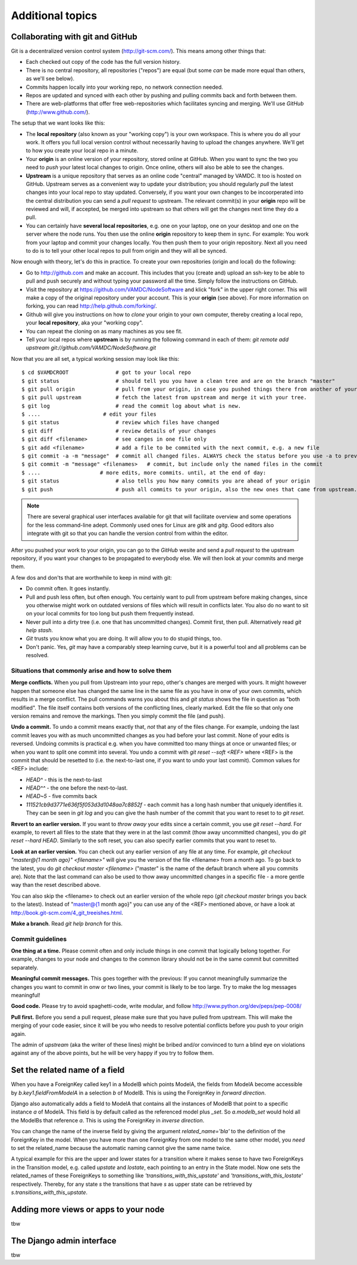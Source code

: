 .. _addit:

Additional topics
=============================================


.. _gitcollab:

Collaborating with git and GitHub
-----------------------------------

Git is a decentralized version control system (http://git-scm.com/). This 
means among other things that:

* Each checked out copy of the code has the full version history.
* There is no central repository, all repositories ("repos") are equal (but some *can* be made more equal than others, as we'll see below).
* Commits happen locally into your working repo, no network connection needed.
* Repos are updated and synced with each other by pushing and pulling commits back and forth between them. 
* There are web-platforms that offer free web-repositories which
  facilitates syncing and merging. We'll use *GitHub* (http://www.github.com/).

The setup that we want looks like this:

.. image:: gitcollab.png
   :width: 300 px
   :alt: The three repositories and their relation


* The **local repository** (also known as your "working copy") is your own workspace. This is where you do
  all your work. It offers you full local version control without
  necessarily having to upload the changes anywhere. We'll get to how you create your
  local repo in a minute.
* Your **origin** is an online version of your repository, stored online
  at GitHub. When you want to sync the two you need to *push* your
  latest local changes to origin. Once online, others will also be able to see the changes. 
* **Upstream** is a unique repository that serves as an online
  code "central" managed by VAMDC. It too is hosted on
  GitHub. Upstream serves as a convenient way to update your
  distribution; you should regularly *pull* the latest changes into your
  local repo to stay updated. Conversely, if you want your own changes
  to be incoorperated into the central distribution you can send a
  *pull request* to upstream. The relevant commit(s) in your **origin**
  repo will be reviewed and will, if accepted, be merged into upstream
  so that others will get the changes next time they do a pull.
* You can certainly have **several local repositories**, e.g. one on your laptop, 
  one on your desktop and one on the server where the node runs. You 
  then use the online **origin** repository to keep them in sync. For example: You work 
  from your laptop and commit your changes locally. You then push them to 
  your origin repository. Next all you need to do is to tell your other local
  repos to pull from origin and they will all be synced. 
  
Now enough with theory, let's do this in practice. To create your own 
repositories (origin and local) do the following:

* Go to http://github.com and make an account. This includes that you 
  (create and) upload an ssh-key to be able to pull and push securely and 
  without typing your password all the time. Simply follow the instructions
  on GitHub.
* Visit the repository at https://github.com/VAMDC/NodeSoftware and
  klick "fork" in the upper right corner. This will make a copy of the
  original repository under your account. This is your **origin** (see above).
  For more information on forking, you can read http://help.github.com/forking/.
* Github will give you instructions on how to *clone* your origin
  to your own computer, thereby creating a local repo, your **local
  repository**, aka your "working copy". 
* You can repeat the cloning on as many machines as you see fit.
* Tell your local repos where **upstream** is by running the following
  command in each of them: *git remote add upstream git://github.com/VAMDC/NodeSoftware.git* 

Now that you are all set, a typical working session may look like this::

    $ cd $VAMDCROOT               # got to your local repo
    $ git status                  # should tell you you have a clean tree and are on the branch "master"
    $ git pull origin             # pull from your origin, in case you pushed things there from another of your local repos.
    $ git pull upstream           # fetch the latest from upstream and merge it with your tree.
    $ git log                     # read the commit log about what is new.
    $ ....                    # edit your files
    $ git status                  # review which files have changed
    $ git diff                    # review details of your changes
    $ git diff <filename>         # see canges in one file only
    $ git add <filename>          # add a file to be commited with the next commit, e.g. a new file
    $ git commit -a -m "message"  # commit all changed files. ALWAYS check the status before you use -a to prevent that you commit unwanted files.
    $ git commit -m "message" <filenames>   # commit, but include only the named files in the commit    
    $ ....                   # more edits, more commits. until, at the end of day:
    $ git status                  # also tells you how many commits you are ahead of your origin
    $ git push                    # push all commits to your origin, also the new ones that came from upstream.


.. note::
    There are several graphical user interfaces available for git that
    will facilitate overview and some operations for the less 
    command-line adept. Commonly used ones for Linux are *gitk* and *gitg*.
    Good editors also integrate with git so that you can handle the 
    version control from within the editor.

After you pushed your work to your origin, you can go to the *GitHub* 
wesite and send a *pull request* to the upstream repository, if you want 
your changes to be propagated to everybody else. We will then look at 
your commits and merge them.

A few dos and don'ts that are worthwhile to keep in mind with git:

* Do commit often. It goes instantly.
* Pull and push less often, but often enough. You certainly want to pull 
  from upstream before making changes, since you otherwise
  might work on outdated versions of files which
  will result in conflicts later. You also do no want to sit on your
  local commits for too long but push them frequently instead.
* Never pull into a dirty tree (i.e. one that has uncommitted changes). 
  Commit first, then pull. Alternatively read *git help stash*.
* *Git* trusts you know what you are doing. It will allow you to do stupid
  things, too.
* Don't panic. Yes, *git* may have a comparably steep learning curve, but it
  is a powerful tool and all problems can be resolved.



Situations that commonly arise and how to solve them
~~~~~~~~~~~~~~~~~~~~~~~~~~~~~~~~~~~~~~~~~~~~~~~~~~~~~~~~

**Merge conflicts.** When you pull from Upstream into your repo, other's 
changes are merged with yours. It might however happen that someone else 
has changed the same line in the same file as you have in onw of your 
own commits, which results in a merge conflict. The pull commands warns 
you about this and *git status* shows the file in question as "both 
modified". The file itself contains both versions of the conflicting 
lines, clearly marked. Edit the file so that only one version remains 
and remove the markings. Then you simply commit the file (and push).

**Undo a commit.** To undo a commit means exactly that, *not* that any 
of the files change. For example, undoing the last commit leaves you 
with as much uncommitted changes as you had before your last commit. 
None of your edits is reversed. Undoing commits is practical e.g. when 
you have committed too many things at once or unwanted files; or when 
you want to split one commit into several. You undo a commit with *git 
reset --soft <REF>* where <REF> is the commit that should be resetted to 
(i.e. the next-to-last one, if you want to undo your last commit). Common values for <REF> include:

* *HEAD^* - this is the next-to-last
* *HEAD^^* - the one before the next-to-last.
* *HEAD~5* - five commits back
* *111521cb9d3771e636f5f053d3d1048aa7c8852f* - each commit has a long 
  hash number that uniquely identifies it. They can be seen in *git log* 
  and you can give the hash number of the commit that you want to reset to 
  to *git reset*.

**Revert to an earlier version.** If you want to *throw away* your edits 
since a certain commit, you use *git reset --hard*. For example, to 
revert all files to the state that they were in at the last commit (thow 
away uncommitted changes), you do *git reset --hard HEAD*. Similarly to 
the soft reset, you can also specify earlier commits that you want to 
reset to.

**Look at an earlier version.** You can check out any earlier version of 
any file at any time. For example, *git checkout "master@{1 month ago}" 
<filename>"* will give you the version of the file <filename> from a 
month ago. To go back to the latest, you do *git checkout master 
<filename>* ("master" is the name of the default branch where all you 
commits are). Note that the last command can also be used to thow away 
uncommitted changes in a specific file - a more gentle way than the 
reset described above.

You can also skip the <filename> to check out an earlier version of the 
whole repo (*git checkout master* brings you back to the latest). 
Instead of "master@{1 month ago}" you can use any of the <REF> mentioned 
above, or have a look at http://book.git-scm.com/4_git_treeishes.html.

**Make a branch**. Read *git help branch* for this.


Commit guidelines
~~~~~~~~~~~~~~~~~~~~~~~~~

**One thing at a time.** Please commit often and only include things in 
one commit that logically belong together. For example, changes to your 
node and changes to the common library should not be in the same commit 
but committed separately.

**Meaningful commit messages.** This goes together with the previous: If 
you cannot meaningfully summarize the changes you want to commit in onw 
or two lines, your commit is likely to be too large. Try to make the log 
messages meaningful!

**Good code.** Please try to avoid spaghetti-code, write modular, and follow http://www.python.org/dev/peps/pep-0008/

**Pull first.** Before you send a pull request, please make sure that you 
have pulled from upstream. This will make the merging of your code 
easier, since it will be you who needs to resolve potential conflicts 
before you push to your origin again.

The admin of *upstream* (aka the writer of these lines) might be bribed 
and/or convinced to turn a blind eye on violations against any of the above 
points, but he will be very happy if you try to follow them.



Set the related name of a field
-----------------------------------

When you have a ForeignKey called key1 in a ModelB which points ModelA, 
the fields from ModelA become accessible by *b.key1.fieldFromModelA* in 
a selection *b* of ModelB. This is using the ForeignKey in *forward 
direction*.

Django also automatically adds a field to ModelA that contains all the 
instances of ModelB that point to a specific instance *a* of ModelA. 
This field is by default called as the referenced model plus *_set*. So 
*a.modelb_set* would hold all the ModelBs that reference *a*. This is 
using the ForeignKey in *inverse direction*.

You can change the name of the inverse field by giving the argument 
*related_name='bla'* to the definition of the ForeignKey in the model. 
When you have more than one ForeignKey from one model to the same other 
model, you *need* to set the related_name because the automatic naming 
cannot give the same name twice.

A typical example for this are the upper and lower states for a 
transition where it makes sense to have two ForeignKeys in the 
Transition model, e.g. called *upstate* and *lostate*, each pointing to 
an entry in the State model. Now one sets the related_names of these 
ForeignKeys to something like *'transitions_with_this_upstate'* and 
*'transitions_with_this_lostate'* respectively. Thereby, for any state 
*s* the transitions that have *s* as upper state can be retrieved by 
*s.transitions_with_this_upstate*.



Adding more views or apps to your node
------------------------------------------

tbw


The Django admin interface
---------------------------

tbw

